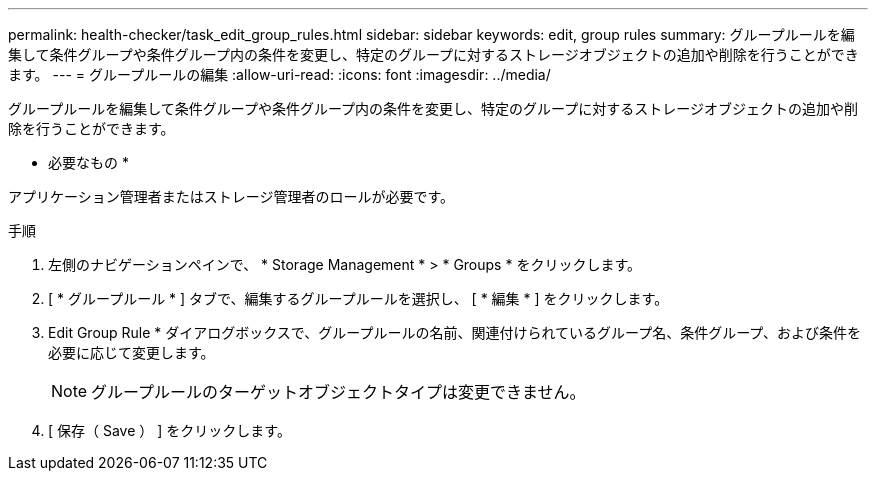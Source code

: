 ---
permalink: health-checker/task_edit_group_rules.html 
sidebar: sidebar 
keywords: edit, group rules 
summary: グループルールを編集して条件グループや条件グループ内の条件を変更し、特定のグループに対するストレージオブジェクトの追加や削除を行うことができます。 
---
= グループルールの編集
:allow-uri-read: 
:icons: font
:imagesdir: ../media/


[role="lead"]
グループルールを編集して条件グループや条件グループ内の条件を変更し、特定のグループに対するストレージオブジェクトの追加や削除を行うことができます。

* 必要なもの *

アプリケーション管理者またはストレージ管理者のロールが必要です。

.手順
. 左側のナビゲーションペインで、 * Storage Management * > * Groups * をクリックします。
. [ * グループルール * ] タブで、編集するグループルールを選択し、 [ * 編集 * ] をクリックします。
. Edit Group Rule * ダイアログボックスで、グループルールの名前、関連付けられているグループ名、条件グループ、および条件を必要に応じて変更します。
+
[NOTE]
====
グループルールのターゲットオブジェクトタイプは変更できません。

====
. [ 保存（ Save ） ] をクリックします。

